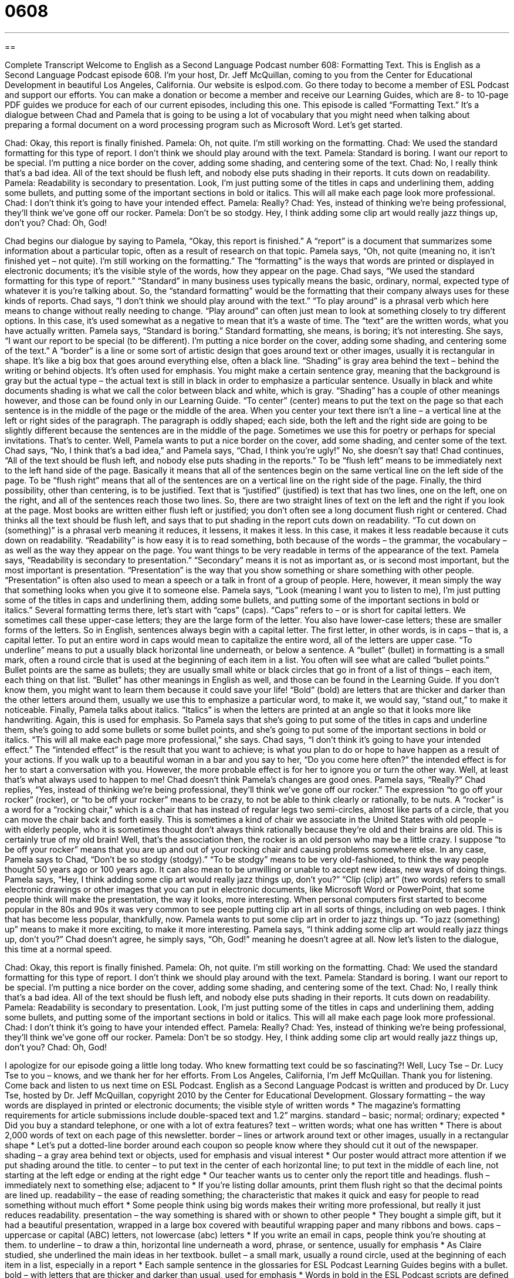 = 0608
:toc: left
:toclevels: 3
:sectnums:
:stylesheet: ../../../myAdocCss.css

'''

== 

Complete Transcript
Welcome to English as a Second Language Podcast number 608: Formatting Text.
This is English as a Second Language Podcast episode 608. I’m your host, Dr. Jeff McQuillan, coming to you from the Center for Educational Development in beautiful Los Angeles, California.
Our website is eslpod.com. Go there today to become a member of ESL Podcast and support our efforts. You can make a donation or become a member and receive our Learning Guides, which are 8- to 10-page PDF guides we produce for each of our current episodes, including this one.
This episode is called “Formatting Text.” It’s a dialogue between Chad and Pamela that is going to be using a lot of vocabulary that you might need when talking about preparing a formal document on a word processing program such as Microsoft Word. Let’s get started.
[start of dialogue]
Chad: Okay, this report is finally finished.
Pamela: Oh, not quite. I’m still working on the formatting.
Chad: We used the standard formatting for this type of report. I don’t think we should play around with the text.
Pamela: Standard is boring. I want our report to be special. I’m putting a nice border on the cover, adding some shading, and centering some of the text.
Chad: No, I really think that’s a bad idea. All of the text should be flush left, and nobody else puts shading in their reports. It cuts down on readability.
Pamela: Readability is secondary to presentation. Look, I’m just putting some of the titles in caps and underlining them, adding some bullets, and putting some of the important sections in bold or italics. This will all make each page look more professional.
Chad: I don’t think it’s going to have your intended effect.
Pamela: Really?
Chad: Yes, instead of thinking we’re being professional, they’ll think we’ve gone off our rocker.
Pamela: Don’t be so stodgy. Hey, I think adding some clip art would really jazz things up, don’t you?
Chad: Oh, God!
[end of dialogue]
Chad begins our dialogue by saying to Pamela, “Okay, this report is finished.” A “report” is a document that summarizes some information about a particular topic, often as a result of research on that topic. Pamela says, “Oh, not quite (meaning no, it isn’t finished yet – not quite). I’m still working on the formatting.” The “formatting” is the ways that words are printed or displayed in electronic documents; it’s the visible style of the words, how they appear on the page. Chad says, “We used the standard formatting for this type of report.” “Standard” in many business uses typically means the basic, ordinary, normal, expected type of whatever it is you’re talking about. So, the “standard formatting” would be the formatting that their company always uses for these kinds of reports. Chad says, “I don’t think we should play around with the text.” “To play around” is a phrasal verb which here means to change without really needing to change. “Play around” can often just mean to look at something closely to try different options. In this case, it’s used somewhat as a negative to mean that it’s a waste of time. The “text” are the written words, what you have actually written.
Pamela says, “Standard is boring.” Standard formatting, she means, is boring; it’s not interesting. She says, “I want our report to be special (to be different). I’m putting a nice border on the cover, adding some shading, and centering some of the text.” A “border” is a line or some sort of artistic design that goes around text or other images, usually it is rectangular in shape. It’s like a big box that goes around everything else, often a black line. “Shading” is gray area behind the text – behind the writing or behind objects. It’s often used for emphasis. You might make a certain sentence gray, meaning that the background is gray but the actual type – the actual text is still in black in order to emphasize a particular sentence. Usually in black and white documents shading is what we call the color between black and white, which is gray. “Shading” has a couple of other meanings however, and those can be found only in our Learning Guide. “To center” (center) means to put the text on the page so that each sentence is in the middle of the page or the middle of the area. When you center your text there isn’t a line – a vertical line at the left or right sides of the paragraph. The paragraph is oddly shaped; each side, both the left and the right side are going to be slightly different because the sentences are in the middle of the page. Sometimes we use this for poetry or perhaps for special invitations. That’s to center.
Well, Pamela wants to put a nice border on the cover, add some shading, and center some of the text. Chad says, “No, I think that’s a bad idea,” and Pamela says, “Chad, I think you’re ugly!” No, she doesn’t say that! Chad continues, “All of the text should be flush left, and nobody else puts shading in the reports.” To be “flush left” means to be immediately next to the left hand side of the page. Basically it means that all of the sentences begin on the same vertical line on the left side of the page. To be “flush right” means that all of the sentences are on a vertical line on the right side of the page. Finally, the third possibility, other than centering, is to be justified. Text that is “justified” (justified) is text that has two lines, one on the left, one on the right, and all of the sentences reach those two lines. So, there are two straight lines of text on the left and the right if you look at the page. Most books are written either flush left or justified; you don’t often see a long document flush right or centered.
Chad thinks all the text should be flush left, and says that to put shading in the report cuts down on readability. “To cut down on (something)” is a phrasal verb meaning it reduces, it lessens, it makes it less. In this case, it makes it less readable because it cuts down on readability. “Readability” is how easy it is to read something, both because of the words – the grammar, the vocabulary – as well as the way they appear on the page. You want things to be very readable in terms of the appearance of the text.
Pamela says, “Readability is secondary to presentation.” “Secondary” means it is not as important as, or is second most important, but the most important is presentation. “Presentation” is the way that you show something or share something with other people. “Presentation” is often also used to mean a speech or a talk in front of a group of people. Here, however, it mean simply the way that something looks when you give it to someone else.
Pamela says, “Look (meaning I want you to listen to me), I’m just putting some of the titles in caps and underlining them, adding some bullets, and putting some of the important sections in bold or italics.” Several formatting terms there, let’s start with “caps” (caps). “Caps” refers to – or is short for capital letters. We sometimes call these upper-case letters; they are the large form of the letter. You also have lower-case letters; these are smaller forms of the letters. So in English, sentences always begin with a capital letter. The first letter, in other words, is in caps – that is, a capital letter. To put an entire word in caps would mean to capitalize the entire word, all of the letters are upper case. “To underline” means to put a usually black horizontal line underneath, or below a sentence. A “bullet” (bullet) in formatting is a small mark, often a round circle that is used at the beginning of each item in a list. You often will see what are called “bullet points.” Bullet points are the same as bullets; they are usually small white or black circles that go in front of a list of things – each item, each thing on that list. “Bullet” has other meanings in English as well, and those can be found in the Learning Guide. If you don’t know them, you might want to learn them because it could save your life! “Bold” (bold) are letters that are thicker and darker than the other letters around them, usually we use this to emphasize a particular word, to make it, we would say, “stand out,” to make it noticeable. Finally, Pamela talks about italics. “Italics” is when the letters are printed at an angle so that it looks more like handwriting. Again, this is used for emphasis.
So Pamela says that she’s going to put some of the titles in caps and underline them, she’s going to add some bullets or some bullet points, and she’s going to put some of the important sections in bold or italics. “This will all make each page more professional,” she says. Chad says, “I don’t think it’s going to have your intended effect.” The “intended effect” is the result that you want to achieve; is what you plan to do or hope to have happen as a result of your actions. If you walk up to a beautiful woman in a bar and you say to her, “Do you come here often?” the intended effect is for her to start a conversation with you. However, the more probable effect is for her to ignore you or turn the other way. Well, at least that’s what always used to happen to me!
Chad doesn’t think Pamela’s changes are good ones. Pamela says, “Really?” Chad replies, “Yes, instead of thinking we’re being professional, they’ll think we’ve gone off our rocker.” The expression “to go off your rocker” (rocker), or “to be off your rocker” means to be crazy, to not be able to think clearly or rationally, to be nuts. A “rocker” is a word for a “rocking chair,” which is a chair that has instead of regular legs two semi-circles, almost like parts of a circle, that you can move the chair back and forth easily. This is sometimes a kind of chair we associate in the United States with old people – with elderly people, who it is sometimes thought don’t always think rationally because they’re old and their brains are old. This is certainly true of my old brain! Well, that’s the association then, the rocker is an old person who may be a little crazy. I suppose “to be off your rocker” means that you are up and out of your rocking chair and causing problems somewhere else.
In any case, Pamela says to Chad, “Don’t be so stodgy (stodgy).” “To be stodgy” means to be very old-fashioned, to think the way people thought 50 years ago or 100 years ago. It can also mean to be unwilling or unable to accept new ideas, new ways of doing things. Pamela says, “Hey, I think adding some clip art would really jazz things up, don’t you?” “Clip (clip) art” (two words) refers to small electronic drawings or other images that you can put in electronic documents, like Microsoft Word or PowerPoint, that some people think will make the presentation, the way it looks, more interesting. When personal computers first started to become popular in the 80s and 90s it was very common to see people putting clip art in all sorts of things, including on web pages. I think that has become less popular, thankfully, now.
Pamela wants to put some clip art in order to jazz things up. “To jazz (something) up” means to make it more exciting, to make it more interesting. Pamela says, “I think adding some clip art would really jazz things up, don’t you?” Chad doesn’t agree, he simply says, “Oh, God!” meaning he doesn’t agree at all.
Now let’s listen to the dialogue, this time at a normal speed.
[start of dialogue]
Chad: Okay, this report is finally finished.
Pamela: Oh, not quite. I’m still working on the formatting.
Chad: We used the standard formatting for this type of report. I don’t think we should play around with the text.
Pamela: Standard is boring. I want our report to be special. I’m putting a nice border on the cover, adding some shading, and centering some of the text.
Chad: No, I really think that’s a bad idea. All of the text should be flush left, and nobody else puts shading in their reports. It cuts down on readability.
Pamela: Readability is secondary to presentation. Look, I’m just putting some of the titles in caps and underlining them, adding some bullets, and putting some of the important sections in bold or italics. This will all make each page look more professional.
Chad: I don’t think it’s going to have your intended effect.
Pamela: Really?
Chad: Yes, instead of thinking we’re being professional, they’ll think we’ve gone off our rocker.
Pamela: Don’t be so stodgy. Hey, I think adding some clip art would really jazz things up, don’t you?
Chad: Oh, God!
[end of dialogue]
I apologize for our episode going a little long today. Who knew formatting text could be so fascinating?! Well, Lucy Tse – Dr. Lucy Tse to you – knows, and we thank her for her efforts.
From Los Angeles, California, I’m Jeff McQuillan. Thank you for listening. Come back and listen to us next time on ESL Podcast.
English as a Second Language Podcast is written and produced by Dr. Lucy Tse, hosted by Dr. Jeff McQuillan, copyright 2010 by the Center for Educational Development.
Glossary
formatting – the way words are displayed in printed or electronic documents; the visible style of written words
* The magazine’s formatting requirements for article submissions include double-spaced text and 1.2” margins.
standard – basic; normal; ordinary; expected
* Did you buy a standard telephone, or one with a lot of extra features?
text – written words; what one has written
* There is about 2,000 words of text on each page of this newsletter.
border – lines or artwork around text or other images, usually in a rectangular shape
* Let’s put a dotted-line border around each coupon so people know where they should cut it out of the newspaper.
shading – a gray area behind text or objects, used for emphasis and visual interest
* Our poster would attract more attention if we put shading around the title.
to center – to put text in the center of each horizontal line; to put text in the middle of each line, not starting at the left edge or ending at the right edge
* Our teacher wants us to center only the report title and headings.
flush – immediately next to something else; adjacent to
* If you’re listing dollar amounts, print them flush right so that the decimal points are lined up.
readability – the ease of reading something; the characteristic that makes it quick and easy for people to read something without much effort
* Some people think using big words makes their writing more professional, but really it just reduces readability.
presentation – the way something is shared with or shown to other people
* They bought a simple gift, but it had a beautiful presentation, wrapped in a large box covered with beautiful wrapping paper and many ribbons and bows.
caps – uppercase or capital (ABC) letters, not lowercase (abc) letters
* If you write an email in caps, people think you’re shouting at them.
to underline – to draw a thin, horizontal line underneath a word, phrase, or sentence, usually for emphasis
* As Claire studied, she underlined the main ideas in her textbook.
bullet – a small mark, usually a round circle, used at the beginning of each item in a list, especially in a report
* Each sample sentence in the glossaries for ESL Podcast Learning Guides begins with a bullet.
bold – with letters that are thicker and darker than usual, used for emphasis
* Words in bold in the ESL Podcast scripts are defined in the Learning Guides.
italics – with letters printed at an angle, more like handwriting, used for emphasis
* Most style guides recommend using italics for the names of songs and books.
intended effect – the result one wants to achieve; what one plans to do or hopes to have happen as the result of one’s actions
* They thought praising her daughter would encourage her to do well in school, but it didn’t have the intended effect. Instead, she became overly confident and stopped studying.
off (one’s) rocker – crazy; no longer thinking clearly or rationally
* Are you off your rocker? Why did you think you’d be able to fly if you jumped off the roof?
stodgy – old-fashioned and very conservative; unwilling or unable to accept new ideas or new ways of doing things
* Marcus is too stodgy to do anything fun, like snowboarding or skiing. He’d rather just watch other people have fun.
clip art – small electronic drawings and other images that are put into electronic documents to make them more interesting or entertaining
* Jasmina put a lot of clip art in her PowerPoint presentation to try to make it more interesting, but it really just made it look childish.
to jazz (something) up – to make something more exciting, more interesting, or fancier
* They’re trying to jazz up their exercise routine by participating in a dance aerobics class twice a week.
Comprehension Questions
1. What is the goal of formatting?
a) To cut down on readability.
b) To go off one’s rocker.
c) To jazz things up.
2. Which of these actions changes where text is on the page?
a) Shading text.
b) Centering text.
c) Underlining text.
Answers at bottom.
What Else Does It Mean?
shading
The word “shading,” in this podcast, means a gray area behind text or objects, used for emphasis and visual interest: “The shading on this brochure is too dark, and it makes it very hard to read the text.” Or, “I’m amazed by how that artist uses shading to add depth to his drawings.” As a verb, “to shade” means to protect something from light, or to prevent light from falling directly onto something: “Cris shaded his eyes with his hand as he looked toward the mountains.” Or, “Those huge trees shade the house, keeping it cooler in the summer.” As a noun, a “shade” is a tone or color: “Which shade of lipstick do you like better: bright red or soft red?”
bullet
In this podcast, the word “bullet” means a small mark, usually a round circle, used at the beginning of each item in a list, especially in a report: “Instead of listing all those things in a paragraph separated by commas, try putting them in a list with bullets to make it easier for people to read.” When talking about guns, a “bullet” is a small piece of metal that is shot from a gun to hurt or kill a person or animal: “The hunter shot three bullets, but he didn’t hit any of the geese.” Finally, the phrase “to bite the bullet” means to do something that is dangerous, difficult, or unpleasant, especially if one has been avoiding it for a period of time: “They’ve been delaying cleaning out the garage for years, but now it’s time to bite the bullet and just do it.”
Culture Note
Most “word processing programs” (software programs that allow users to create and format documents, like Microsoft Word and WordPerfect) have “dozens” (groups of 12) or even hundreds of “fonts” (styles of letters) “installed” (included in a computer program). These fonts can be divided into three categories: “serif fonts,” “san serif fonts,” and “other fonts.”
“Serif fonts” are fonts that have short lines at the ends of most of the “strokes” (one movement of a pen when writing) used to write letters. Common serif fonts include Times New Roman, Garamond, and Bookman Old Style. “Sans serif fonts” are fonts that are made from simpler lines and do not have short lines at the ends of strokes. Common sans serif fonts include Arial, Calibri, and Tahoma. “Other fonts” include graphic-based fonts, like Webdings (Webdings) and Wingdings (Wingdings), and fonts that are very artistic, like Burnstown Dam and Planet Benson 2.
In general, serif fonts have greater readability than sans serif fonts. Studies of “reading speeds” (how quickly people are able to read text) show that most people are able to “scan” (quickly read the most important parts of) text written in serif fonts more quickly than text written in sans serif fonts.
Different fonts are used for different purposes. Times New Roman and Arial are probably the two most common fonts in the United States. Both of them are “appropriate” (acceptable) for reports, resumes, and letters, although Times New Roman is probably the better choice for more formal, longer documents. ESL Podcast Learning Guides use Arial. Websites tend to use Arial or Verdana.
Comprehension Answers
1 - c
2 - b
